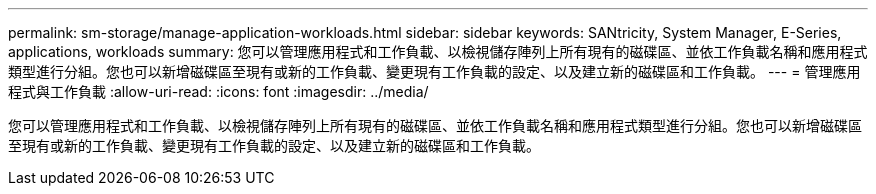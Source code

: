 ---
permalink: sm-storage/manage-application-workloads.html 
sidebar: sidebar 
keywords: SANtricity, System Manager, E-Series, applications, workloads 
summary: 您可以管理應用程式和工作負載、以檢視儲存陣列上所有現有的磁碟區、並依工作負載名稱和應用程式類型進行分組。您也可以新增磁碟區至現有或新的工作負載、變更現有工作負載的設定、以及建立新的磁碟區和工作負載。 
---
= 管理應用程式與工作負載
:allow-uri-read: 
:icons: font
:imagesdir: ../media/


[role="lead"]
您可以管理應用程式和工作負載、以檢視儲存陣列上所有現有的磁碟區、並依工作負載名稱和應用程式類型進行分組。您也可以新增磁碟區至現有或新的工作負載、變更現有工作負載的設定、以及建立新的磁碟區和工作負載。
